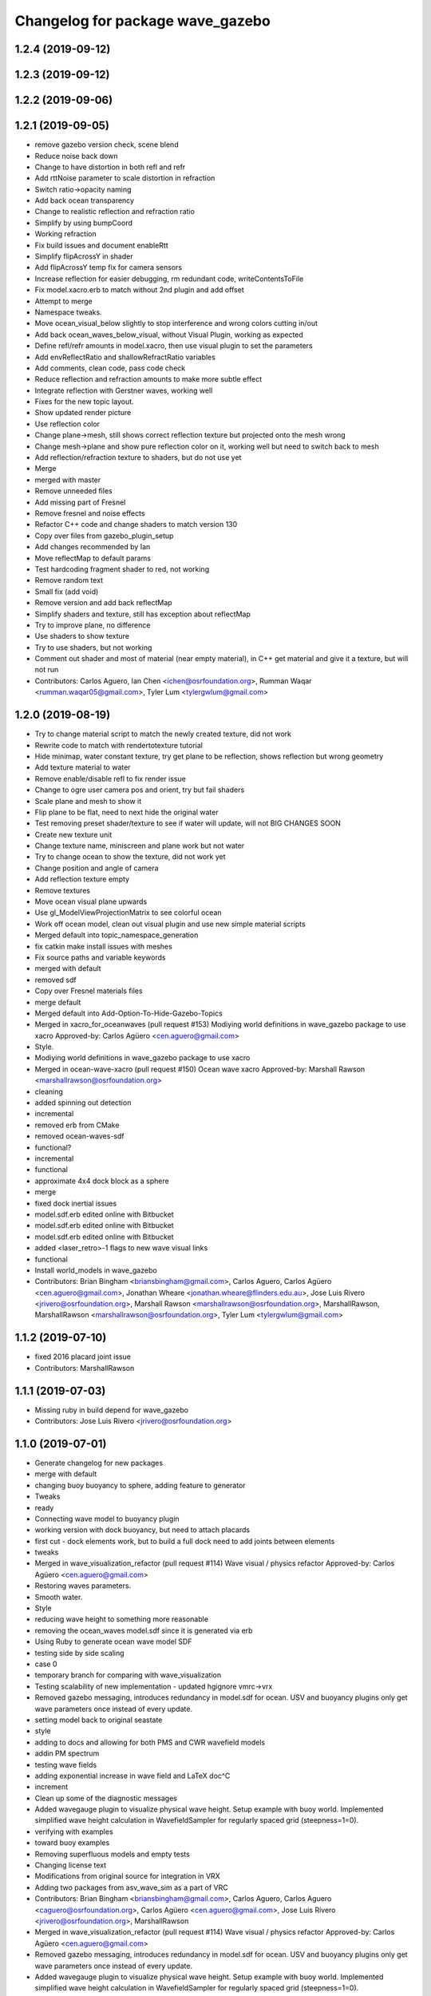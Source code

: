 ^^^^^^^^^^^^^^^^^^^^^^^^^^^^^^^^^
Changelog for package wave_gazebo
^^^^^^^^^^^^^^^^^^^^^^^^^^^^^^^^^

1.2.4 (2019-09-12)
------------------

1.2.3 (2019-09-12)
------------------

1.2.2 (2019-09-06)
------------------

1.2.1 (2019-09-05)
------------------
* remove gazebo version check, scene blend
* Reduce noise back down
* Change to have distortion in both refl and refr
* Add rttNoise parameter to scale distortion in refraction
* Switch ratio->opacity naming
* Add back ocean transparency
* Change to realistic reflection and refraction ratio
* Simplify by using bumpCoord
* Working refraction
* Fix build issues and document enableRtt
* Simplify flipAcrossY in shader
* Add flipAcrossY temp fix for camera sensors
* Increase reflection for easier debugging, rm redundant code, writeContentsToFile
* Fix model.xacro.erb to match without 2nd plugin and add offset
* Attempt to merge
* Namespace tweaks.
* Move ocean_visual_below slightly to stop interference and wrong colors cutting in/out
* Add back ocean_waves_below_visual, without Visual Plugin, working as expected
* Define refl/refr amounts in model.xacro, then use visual plugin to set the parameters
* Add envReflectRatio and shallowRefractRatio variables
* Add comments, clean code, pass code check
* Reduce reflection and refraction amounts to make more subtle effect
* Integrate reflection with Gerstner waves, working well
* Fixes for the new topic layout.
* Show updated render picture
* Use reflection color
* Change plane->mesh, still shows correct reflection texture but projected onto the mesh wrong
* Change mesh->plane and show pure reflection color on it, working well but need to switch back to mesh
* Add reflection/refraction texture to shaders, but do not use yet
* Merge
* merged with master
* Remove unneeded files
* Add missing part of Fresnel
* Remove fresnel and noise effects
* Refactor C++ code and change shaders to match version 130
* Copy over files from gazebo_plugin_setup
* Add changes recommended by Ian
* Move reflectMap to default params
* Test hardcoding fragment shader to red, not working
* Remove random text
* Small fix (add void)
* Remove version and add back reflectMap
* Simplify shaders and texture, still has exception about reflectMap
* Try to improve plane, no difference
* Use shaders to show texture
* Try to use shaders, but not working
* Comment out shader and most of material (near empty material), in C++ get material and give it a texture, but will not run
* Contributors: Carlos Aguero, Ian Chen <ichen@osrfoundation.org>, Rumman Waqar <rumman.waqar05@gmail.com>, Tyler Lum <tylergwlum@gmail.com>

1.2.0 (2019-08-19)
------------------
* Try to change material script to match the newly created texture, did not work
* Rewrite code to match with rendertotexture tutorial
* Hide minimap, water constant texture, try get plane to be reflection, shows reflection but wrong geometry
* Add texture material to water
* Remove enable/disable refl to fix render issue
* Change to ogre user camera pos and orient, try but fail shaders
* Scale plane and mesh to show it
* Flip plane to be flat, need to next hide the original water
* Test removing preset shader/texture to see if water will update, will not BIG CHANGES SOON
* Create new texture unit
* Change texture name, miniscreen and plane work but not water
* Try to change ocean to show the texture, did not work yet
* Change position and angle of camera
* Add reflection texture empty
* Remove textures
* Move ocean visual plane upwards
* Use gl_ModelViewProjectionMatrix to see colorful ocean
* Work off ocean model, clean out visual plugin and use new simple material scripts
* Merged default into topic_namespace_generation
* fix catkin make install issues with meshes
* Fix source paths and variable keywords
* merged with default
* removed sdf
* Copy over Fresnel materials files
* merge default
* Merged default into Add-Option-To-Hide-Gazebo-Topics
* Merged in xacro_for_oceanwaves (pull request #153)
  Modiying world definitions in wave_gazebo package to use xacro
  Approved-by: Carlos Agüero <cen.aguero@gmail.com>
* Style.
* Modiying world definitions in wave_gazebo package to use xacro
* Merged in ocean-wave-xacro (pull request #150)
  Ocean wave xacro
  Approved-by: Marshall Rawson <marshallrawson@osrfoundation.org>
* cleaning
* added spinning out detection
* incremental
* removed erb from CMake
* removed ocean-waves-sdf
* functional?
* incremental
* functional
* approximate 4x4 dock block as a sphere
* merge
* fixed dock inertial issues
* model.sdf.erb edited online with Bitbucket
* model.sdf.erb edited online with Bitbucket
* model.sdf.erb edited online with Bitbucket
* added <laser_retro>-1 flags to new wave visual links
* functional
* Install world_models in wave_gazebo
* Contributors: Brian Bingham <briansbingham@gmail.com>, Carlos Aguero, Carlos Agüero <cen.aguero@gmail.com>, Jonathan Wheare <jonathan.wheare@flinders.edu.au>, Jose Luis Rivero <jrivero@osrfoundation.org>, Marshall Rawson <marshallrawson@osrfoundation.org>, MarshallRawson, MarshallRawson <marshallrawson@osrfoundation.org>, Tyler Lum <tylergwlum@gmail.com>

1.1.2 (2019-07-10)
------------------
* fixed 2016 placard joint issue
* Contributors: MarshallRawson

1.1.1 (2019-07-03)
------------------
* Missing ruby in build depend for wave_gazebo
* Contributors: Jose Luis Rivero <jrivero@osrfoundation.org>

1.1.0 (2019-07-01)
------------------
* Generate changelog for new packages
* merge with default
* changing buoy buoyancy to sphere, adding feature to generator
* Tweaks
* ready
* Connecting wave model to buoyancy plugin
* working version with dock buoyancy, but need to attach placards
* first cut - dock elements work, but to build a full dock need to add joints between elements
* tweaks
* Merged in wave_visualization_refactor (pull request #114)
  Wave visual / physics refactor
  Approved-by: Carlos Agüero <cen.aguero@gmail.com>
* Restoring waves parameters.
* Smooth water.
* Style
* reducing wave height to something more reasonable
* removing the ocean_waves model.sdf since it is generated via erb
* Using Ruby to generate ocean wave model SDF
* testing side by side scaling
* case 0
* temporary branch for comparing with wave_visualization
* Testing scalability of new implementation - updated hgignore vmrc->vrx
* Removed gazebo messaging, introduces redundancy in model.sdf for ocean. USV and buoyancy plugins only get wave parameters once instead of every update.
* setting model back to original seastate
* style
* adding to docs and allowing for both PMS and CWR wavefield models
* addin PM spectrum
* testing wave fields
* adding exponential increase in wave field and LaTeX doc^C
* increment
* Clean up some of the diagnostic messages
* Added wavegauge plugin to visualize physical wave height.  Setup example with buoy world.  Implemented simplified wave height calculation in WavefieldSampler for regularly spaced grid (steepness=1=0).
* verifying with examples
* toward buoy examples
* Removing superfluous models and empty tests
* Changing license text
* Modifications from original source for integration in VRX
* Adding two packages from asv_wave_sim as a part of VRC
* Contributors: Brian Bingham <briansbingham@gmail.com>, Carlos Aguero, Carlos Aguero <caguero@osrfoundation.org>, Carlos Agüero <cen.aguero@gmail.com>, Jose Luis Rivero <jrivero@osrfoundation.org>, MarshallRawson

* Merged in wave_visualization_refactor (pull request #114)
  Wave visual / physics refactor
  Approved-by: Carlos Agüero <cen.aguero@gmail.com>
* Removed gazebo messaging, introduces redundancy in model.sdf for ocean. USV and buoyancy plugins only get wave parameters once instead of every update.
* Added wavegauge plugin to visualize physical wave height.  Setup example with buoy world.  Implemented simplified wave height calculation in WavefieldSampler for regularly spaced grid (steepness=1=0).
* Modifications from original source for integration in VRX
* Adding two packages from asv_wave_sim as a part of VRC
* Contributors: Brian Bingham <briansbingham@gmail.com>, Carlos Aguero, Carlos Aguero <caguero@osrfoundation.org>, Carlos Agüero <cen.aguero@gmail.com>, MarshallRawson

1.0.1 (2019-03-01)
------------------

1.0.0 (2019-02-28)
------------------

0.3.3 (2018-10-19)
------------------

0.3.2 (2018-10-08)
------------------

0.3.1 (2018-10-05)
------------------

0.3.0 (2018-09-28)
------------------
